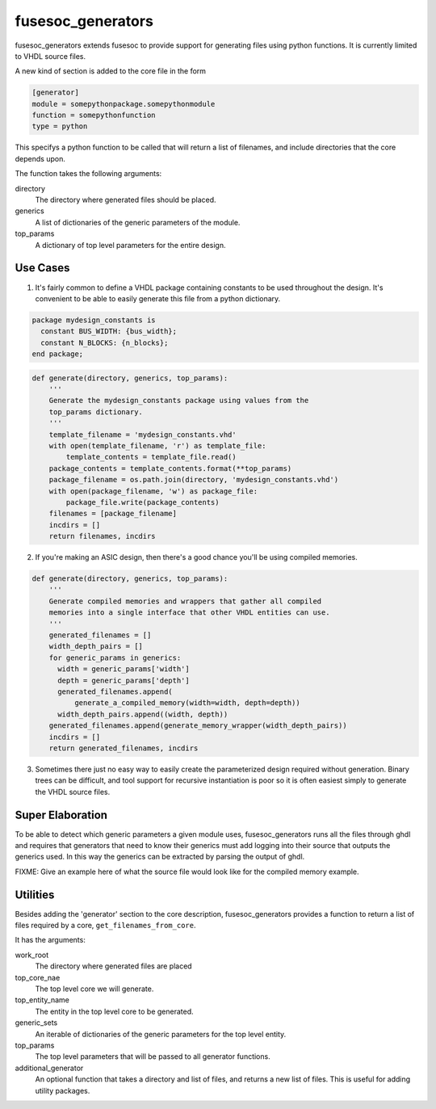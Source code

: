 fusesoc_generators
==================

fusesoc_generators extends fusesoc to provide support for generating
files using python functions.
It is currently limited to VHDL source files.

A new kind of section is added to the core file in the form

.. code:: text

    [generator]
    module = somepythonpackage.somepythonmodule
    function = somepythonfunction
    type = python

This specifys a python function to be called that will return a list
of filenames, and include directories that the core depends upon.

The function takes the following arguments:

directory
  The directory where generated files should be placed.
generics
  A list of dictionaries of the generic parameters of the module.
top_params
  A dictionary of top level parameters for the entire design.

Use Cases
---------
1) It's fairly common to define a VHDL package containing constants
   to be used throughout the design.  It's convenient to be able to
   easily generate this file from a python dictionary.

.. code:: vhdl

    package mydesign_constants is
      constant BUS_WIDTH: {bus_width};
      constant N_BLOCKS: {n_blocks};
    end package;

.. code:: python

    def generate(directory, generics, top_params):
        '''
        Generate the mydesign_constants package using values from the
        top_params dictionary.
        '''
        template_filename = 'mydesign_constants.vhd'
        with open(template_filename, 'r') as template_file:
            template_contents = template_file.read()
        package_contents = template_contents.format(**top_params)
        package_filename = os.path.join(directory, 'mydesign_constants.vhd')
        with open(package_filename, 'w') as package_file:
            package_file.write(package_contents)
        filenames = [package_filename]
        incdirs = []
        return filenames, incdirs

2) If you're making an ASIC design, then there's a good chance you'll
   be using compiled memories.


.. code:: python

    def generate(directory, generics, top_params):
        '''
        Generate compiled memories and wrappers that gather all compiled
        memories into a single interface that other VHDL entities can use.
        '''
        generated_filenames = []
        width_depth_pairs = []
        for generic_params in generics:
          width = generic_params['width']
          depth = generic_params['depth']
          generated_filenames.append(
              generate_a_compiled_memory(width=width, depth=depth))
          width_depth_pairs.append((width, depth))
        generated_filenames.append(generate_memory_wrapper(width_depth_pairs))
        incdirs = []
        return generated_filenames, incdirs

3)  Sometimes there just no easy way to easily create the parameterized design
    required without generation.  Binary trees can be difficult, and tool
    support for recursive instantiation is poor so it is often easiest simply
    to generate the VHDL source files.

Super Elaboration
-----------------
To be able to detect which generic parameters a given module uses,
fusesoc_generators runs all the files through ghdl and requires that
generators that need to know their generics must add logging into their
source that outputs the generics used.  In this way the generics can be
extracted by parsing the output of ghdl.

FIXME: Give an example here of what the source file would look like for the
compiled memory example.

Utilities
---------

Besides adding the 'generator' section to the core description,
fusesoc_generators provides a function to return a list of files required
by a core, ``get_filenames_from_core``.

It has the arguments:

work_root
  The directory where generated files are placed
top_core_nae
  The top level core we will generate.
top_entity_name
  The entity in the top level core to be generated.
generic_sets
  An iterable of dictionaries of the generic parameters for the top level entity.
top_params
  The top level parameters that will be passed to all generator functions.
additional_generator
  An optional function that takes a directory and list of files, and returns
  a new list of files.  This is useful for adding utility packages.
